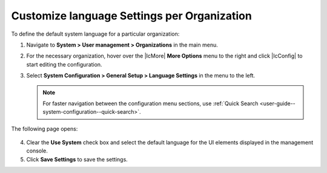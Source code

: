 
.. _sys--config--sysconfig--general-setup--language-settings--organization:

Customize language Settings per Organization
~~~~~~~~~~~~~~~~~~~~~~~~~~~~~~~~~~~~~~~~~~~~

To define the default system language for a particular organization:

1. Navigate to **System > User management > Organizations** in the main menu.

2. For the necessary organization, hover over the |IcMore| **More Options** menu to the right and click |IcConfig| to start editing the configuration.

3. Select **System Configuration > General Setup > Language Settings** in the menu to the left.

   .. note::
      For faster navigation between the configuration menu sections, use :ref:`Quick Search <user-guide--system-configuration--quick-search>`.

The following page opens:

   .. image:: /img/system/config_system/language_configuration_organization.png

4. Clear the **Use System** check box and select the default language for the UI elements displayed in the management console.

5. Click **Save Settings** to save the settings.

